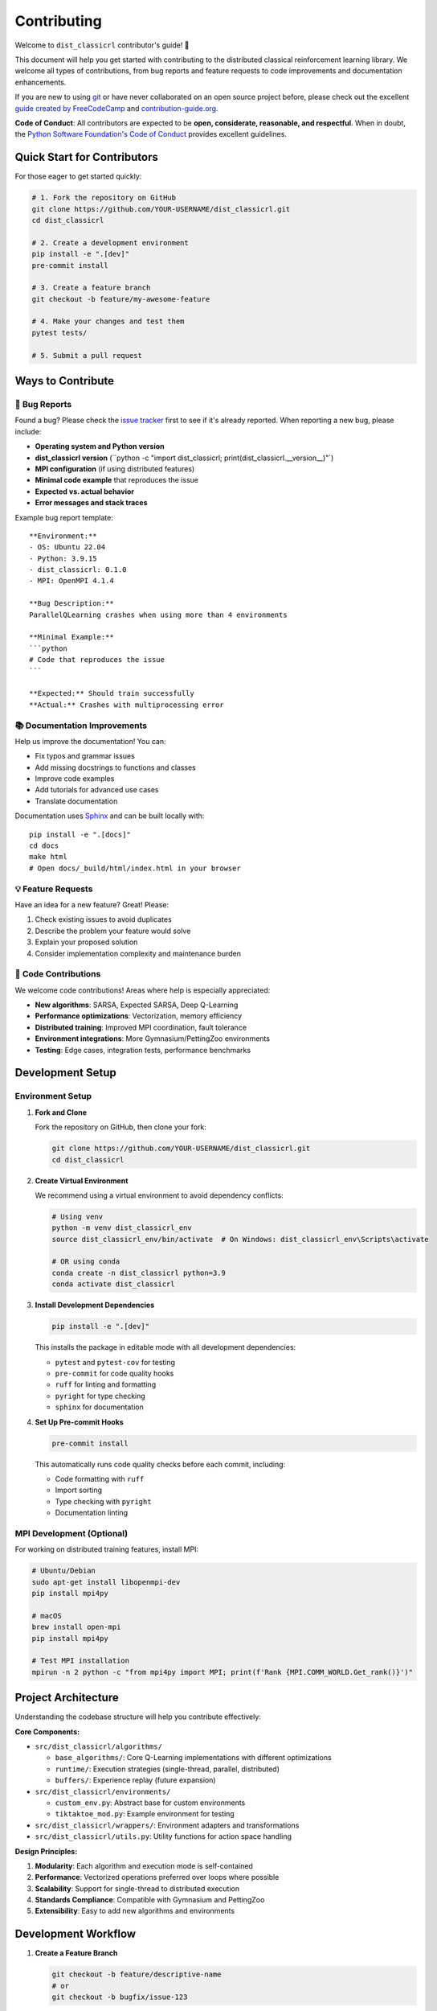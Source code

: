 ============
Contributing
============

Welcome to ``dist_classicrl`` contributor's guide! 🎉

This document will help you get started with contributing to the distributed classical
reinforcement learning library. We welcome all types of contributions, from bug reports
and feature requests to code improvements and documentation enhancements.

If you are new to using git_ or have never collaborated on an open source project before,
please check out the excellent `guide created by FreeCodeCamp`_ and `contribution-guide.org`_.

**Code of Conduct**: All contributors are expected to be **open, considerate, reasonable,
and respectful**. When in doubt, the `Python Software Foundation's Code of Conduct`_
provides excellent guidelines.

Quick Start for Contributors
=============================

For those eager to get started quickly:

.. code-block:: bash

    # 1. Fork the repository on GitHub
    git clone https://github.com/YOUR-USERNAME/dist_classicrl.git
    cd dist_classicrl

    # 2. Create a development environment
    pip install -e ".[dev]"
    pre-commit install

    # 3. Create a feature branch
    git checkout -b feature/my-awesome-feature

    # 4. Make your changes and test them
    pytest tests/

    # 5. Submit a pull request

Ways to Contribute
==================

🐛 **Bug Reports**
------------------

Found a bug? Please check the `issue tracker`_ first to see if it's already reported.
When reporting a new bug, please include:

* **Operating system and Python version**
* **dist_classicrl version** (``python -c "import dist_classicrl; print(dist_classicrl.__version__)"`)
* **MPI configuration** (if using distributed features)
* **Minimal code example** that reproduces the issue
* **Expected vs. actual behavior**
* **Error messages and stack traces**

Example bug report template::

    **Environment:**
    - OS: Ubuntu 22.04
    - Python: 3.9.15
    - dist_classicrl: 0.1.0
    - MPI: OpenMPI 4.1.4

    **Bug Description:**
    ParallelQLearning crashes when using more than 4 environments

    **Minimal Example:**
    ```python
    # Code that reproduces the issue
    ```

    **Expected:** Should train successfully
    **Actual:** Crashes with multiprocessing error

📚 **Documentation Improvements**
---------------------------------

Help us improve the documentation! You can:

* Fix typos and grammar issues
* Add missing docstrings to functions and classes
* Improve code examples
* Add tutorials for advanced use cases
* Translate documentation

Documentation uses Sphinx_ and can be built locally with::

    pip install -e ".[docs]"
    cd docs
    make html
    # Open docs/_build/html/index.html in your browser

💡 **Feature Requests**
-----------------------

Have an idea for a new feature? Great! Please:

1. Check existing issues to avoid duplicates
2. Describe the problem your feature would solve
3. Explain your proposed solution
4. Consider implementation complexity and maintenance burden

🔧 **Code Contributions**
-------------------------

We welcome code contributions! Areas where help is especially appreciated:

* **New algorithms**: SARSA, Expected SARSA, Deep Q-Learning
* **Performance optimizations**: Vectorization, memory efficiency
* **Distributed training**: Improved MPI coordination, fault tolerance
* **Environment integrations**: More Gymnasium/PettingZoo environments
* **Testing**: Edge cases, integration tests, performance benchmarks

Development Setup
=================

Environment Setup
-----------------

1. **Fork and Clone**

   Fork the repository on GitHub, then clone your fork:

   .. code-block:: bash

       git clone https://github.com/YOUR-USERNAME/dist_classicrl.git
       cd dist_classicrl

2. **Create Virtual Environment**

   We recommend using a virtual environment to avoid dependency conflicts:

   .. code-block:: bash

       # Using venv
       python -m venv dist_classicrl_env
       source dist_classicrl_env/bin/activate  # On Windows: dist_classicrl_env\Scripts\activate

       # OR using conda
       conda create -n dist_classicrl python=3.9
       conda activate dist_classicrl

3. **Install Development Dependencies**

   .. code-block:: bash

       pip install -e ".[dev]"

   This installs the package in editable mode with all development dependencies:

   * ``pytest`` and ``pytest-cov`` for testing
   * ``pre-commit`` for code quality hooks
   * ``ruff`` for linting and formatting
   * ``pyright`` for type checking
   * ``sphinx`` for documentation

4. **Set Up Pre-commit Hooks**

   .. code-block:: bash

       pre-commit install

   This automatically runs code quality checks before each commit, including:

   * Code formatting with ``ruff``
   * Import sorting
   * Type checking with ``pyright``
   * Documentation linting

MPI Development (Optional)
--------------------------

For working on distributed training features, install MPI:

.. code-block:: bash

    # Ubuntu/Debian
    sudo apt-get install libopenmpi-dev
    pip install mpi4py

    # macOS
    brew install open-mpi
    pip install mpi4py

    # Test MPI installation
    mpirun -n 2 python -c "from mpi4py import MPI; print(f'Rank {MPI.COMM_WORLD.Get_rank()}')"

Project Architecture
====================

Understanding the codebase structure will help you contribute effectively:

**Core Components:**

* ``src/dist_classicrl/algorithms/``

  * ``base_algorithms/``: Core Q-Learning implementations with different optimizations
  * ``runtime/``: Execution strategies (single-thread, parallel, distributed)
  * ``buffers/``: Experience replay (future expansion)

* ``src/dist_classicrl/environments/``

  * ``custom_env.py``: Abstract base for custom environments
  * ``tiktaktoe_mod.py``: Example environment for testing

* ``src/dist_classicrl/wrappers/``: Environment adapters and transformations
* ``src/dist_classicrl/utils.py``: Utility functions for action space handling

**Design Principles:**

1. **Modularity**: Each algorithm and execution mode is self-contained
2. **Performance**: Vectorized operations preferred over loops where possible
3. **Scalability**: Support for single-thread to distributed execution
4. **Standards Compliance**: Compatible with Gymnasium and PettingZoo
5. **Extensibility**: Easy to add new algorithms and environments

Development Workflow
====================

1. **Create a Feature Branch**

   .. code-block:: bash

       git checkout -b feature/descriptive-name
       # or
       git checkout -b bugfix/issue-123

2. **Make Your Changes**

   * Write clear, documented code
   * Follow existing code style and patterns
   * Add type hints where appropriate
   * Update docstrings for public APIs

3. **Write Tests**

   * Add unit tests for new functionality
   * Update existing tests if needed
   * Ensure good test coverage
   * Test both single-threaded and parallel modes when applicable

   .. code-block:: bash

       # Run tests locally
       pytest tests/

       # Run specific test categories
       pytest tests/dist_classicrl/algorithms/
       pytest tests/dist_classicrl/environments/

       # Run with coverage
       pytest --cov=dist_classicrl tests/

4. **Test MPI Features (if applicable)**

   .. code-block:: bash

       # Run MPI tests
       mpirun -n 3 python -m pytest tests/dist_classicrl/algorithms/runtime/test_q_learning_async_dist.py::TestDistAsyncQLearningMPI

       # Or use the test runner
       bash tests/dist_classicrl/algorithms/runtime/run_runtime_tests.sh

5. **Run Performance Benchmarks**

   If you've modified core algorithms, run performance tests:

   .. code-block:: bash

       cd dev_tests
       python perf_test.py

6. **Check Code Quality**

   .. code-block:: bash

       # Pre-commit will run automatically, but you can run manually:
       pre-commit run --all-files

       # Or run individual tools:
       ruff check src/ tests/
       ruff format src/ tests/
       pyright src/

7. **Update Documentation**

   * Update docstrings for new functions/classes
   * Add examples to the main documentation if needed
   * Update README.rst if adding major features

   .. code-block:: bash

       # Build docs locally
       cd docs
       make html
       # Open docs/_build/html/index.html

8. **Commit Your Changes**

   Write clear, descriptive commit messages:

   .. code-block:: bash

       git add .
       git commit -m "feat: add SARSA algorithm implementation

       - Implement SARSA with epsilon-greedy policy
       - Add comprehensive unit tests
       - Update documentation with usage examples
       - Benchmark performance vs Q-Learning"

9. **Push and Create Pull Request**

   .. code-block:: bash

       git push origin feature/descriptive-name

   Then create a pull request on GitHub with:

   * Clear description of changes
   * Link to relevant issues
   * Screenshots/examples if applicable
   * Mention any breaking changes
--------------------

#. Create an user account on |the repository service| if you do not already have one.
#. Fork the project repository_: click on the *Fork* button near the top of the
   page. This creates a copy of the code under your account on |the repository service|.
#. Clone this copy to your local disk::

    git clone git@github.com:YourLogin/dist_classicrl.git
    cd dist_classicrl

#. You should run::

    pip install -U pip setuptools -e .

   to be able to import the package under development in the Python REPL.

   .. todo:: if you are not using pre-commit, please remove the following item:

#. Install |pre-commit|_::

    pip install pre-commit
    pre-commit install

   ``dist_classicrl`` comes with a lot of hooks configured to automatically help the
   developer to check the code being written.

Implement your changes
----------------------

#. Create a branch to hold your changes::

    git checkout -b my-feature

   and start making changes. Never work on the main branch!

#. Start your work on this branch. Don't forget to add docstrings_ to new
   functions, modules and classes, especially if they are part of public APIs.

#. Add yourself to the list of contributors in ``AUTHORS.rst``.

#. When you’re done editing, do::

    git add <MODIFIED FILES>
    git commit

   to record your changes in git_.

   .. todo:: if you are not using pre-commit, please remove the following item:

   Please make sure to see the validation messages from |pre-commit|_ and fix
   any eventual issues.
   This should automatically use flake8_/black_ to check/fix the code style
   in a way that is compatible with the project.

   .. important:: Don't forget to add unit tests and documentation in case your
      contribution adds an additional feature and is not just a bugfix.

      Moreover, writing a `descriptive commit message`_ is highly recommended.
      In case of doubt, you can check the commit history with::

         git log --graph --decorate --pretty=oneline --abbrev-commit --all

      to look for recurring communication patterns.

#. Please check that your changes don't break any unit tests with::

    tox

   (after having installed |tox|_ with ``pip install tox`` or ``pipx``).

   You can also use |tox|_ to run several other pre-configured tasks in the
   repository. Try ``tox -av`` to see a list of the available checks.

Submit your contribution
------------------------

#. If everything works fine, push your local branch to |the repository service| with::

    git push -u origin my-feature

#. Go to the web page of your fork and click |contribute button|
   to send your changes for review.

   .. todo:: if you are using GitHub, you can uncomment the following paragraph

      Find more detailed information in `creating a PR`_. You might also want to open
      the PR as a draft first and mark it as ready for review after the feedbacks
      from the continuous integration (CI) system or any required fixes.


Troubleshooting
---------------

The following tips can be used when facing problems to build or test the
package:

#. Make sure to fetch all the tags from the upstream repository_.
   The command ``git describe --abbrev=0 --tags`` should return the version you
   are expecting. If you are trying to run CI scripts in a fork repository,
   make sure to push all the tags.
   You can also try to remove all the egg files or the complete egg folder, i.e.,
   ``.eggs``, as well as the ``*.egg-info`` folders in the ``src`` folder or
   potentially in the root of your project.

#. Sometimes |tox|_ misses out when new dependencies are added, especially to
   ``setup.cfg`` and ``docs/requirements.txt``. If you find any problems with
   missing dependencies when running a command with |tox|_, try to recreate the
   ``tox`` environment using the ``-r`` flag. For example, instead of::

    tox -e docs

   Try running::

    tox -r -e docs

#. Make sure to have a reliable |tox|_ installation that uses the correct
   Python version (e.g., 3.7+). When in doubt you can run::

    tox --version
    # OR
    which tox

   If you have trouble and are seeing weird errors upon running |tox|_, you can
   also try to create a dedicated `virtual environment`_ with a |tox|_ binary
   freshly installed. For example::

    virtualenv .venv
    source .venv/bin/activate
    .venv/bin/pip install tox
    .venv/bin/tox -e all

#. `Pytest can drop you`_ in an interactive session in the case an error occurs.
   In order to do that you need to pass a ``--pdb`` option (for example by
   running ``tox -- -k <NAME OF THE FALLING TEST> --pdb``).
   You can also setup breakpoints manually instead of using the ``--pdb`` option.


**Release Process:**

For maintainers with PyPI access, follow these steps to release a new version:

1. **Prepare Release**

   .. code-block:: bash

       # Ensure all tests pass
       pytest tests/
       bash tests/dist_classicrl/algorithms/runtime/run_runtime_tests.sh

       # Update version and changelog
       # Version is managed by setuptools_scm automatically

2. **Create Release Tag**

   .. code-block:: bash

       git tag v1.2.3
       git push origin v1.2.3

3. **Build and Upload**

   .. code-block:: bash

       # Clean previous builds
       rm -rf dist/ build/

       # Build distribution
       python -m build

       # Upload to PyPI (requires API token)
       python -m twine upload dist/*

**Code Review Process:**

* All changes require review by at least one maintainer
* Focus on code quality, performance impact, and maintainability
* Ensure comprehensive test coverage
* Verify documentation is updated

**Issue Triage:**

* Label issues appropriately (bug, enhancement, documentation, etc.)
* Assign priority levels (critical, high, medium, low)
* Link related issues and pull requests
* Close stale issues after warning period

Links and References
====================

.. |the repository service| replace:: GitHub
.. |contribute button| replace:: "Create pull request"

.. _repository: https://github.com/j-moralejo-pinas/dist_classicrl
.. _issue tracker: https://github.com/j-moralejo-pinas/dist_classicrl/issues
.. |virtualenv| replace:: ``virtualenv``
.. |pre-commit| replace:: ``pre-commit``
.. |tox| replace:: ``tox``

.. _black: https://pypi.org/project/black/
.. _CommonMark: https://commonmark.org/
.. _contribution-guide.org: https://www.contribution-guide.org/
.. _creating a PR: https://docs.github.com/en/pull-requests/collaborating-with-pull-requests/proposing-changes-to-your-work-with-pull-requests/creating-a-pull-request
.. _descriptive commit message: https://chris.beams.io/posts/git-commit
.. _docstrings: https://www.sphinx-doc.org/en/master/usage/extensions/napoleon.html
.. _first-contributions tutorial: https://github.com/firstcontributions/first-contributions
.. _flake8: https://flake8.pycqa.org/en/stable/
.. _git: https://git-scm.com
.. _GitHub's fork and pull request workflow: https://guides.github.com/activities/forking/
.. _guide created by FreeCodeCamp: https://github.com/FreeCodeCamp/how-to-contribute-to-open-source
.. _Miniconda: https://docs.conda.io/en/latest/miniconda.html
.. _MyST: https://myst-parser.readthedocs.io/en/latest/syntax/syntax.html
.. _other kinds of contributions: https://opensource.guide/how-to-contribute
.. _pre-commit: https://pre-commit.com/
.. _PyPI: https://pypi.org/
.. _PyScaffold's contributor's guide: https://pyscaffold.org/en/stable/contributing.html
.. _Pytest can drop you: https://docs.pytest.org/en/stable/how-to/failures.html#using-python-library-pdb-with-pytest
.. _Python Software Foundation's Code of Conduct: https://www.python.org/psf/conduct/
.. _reStructuredText: https://www.sphinx-doc.org/en/master/usage/restructuredtext/
.. _Sphinx: https://www.sphinx-doc.org/en/master/
.. _tox: https://tox.wiki/en/stable/
.. _virtual environment: https://realpython.com/python-virtual-environments-a-primer/
.. _virtualenv: https://virtualenv.pypa.io/en/stable/
.. _GitHub web interface: https://docs.github.com/en/repositories/working-with-files/managing-files/editing-files
.. _GitHub's code editor: https://docs.github.com/en/repositories/working-with-files/managing-files/editing-files
